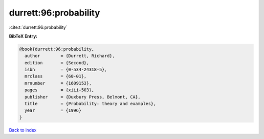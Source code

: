 durrett:96:probability
======================

:cite:t:`durrett:96:probability`

**BibTeX Entry:**

.. code-block:: bibtex

   @book{durrett:96:probability,
     author        = {Durrett, Richard},
     edition       = {Second},
     isbn          = {0-534-24318-5},
     mrclass       = {60-01},
     mrnumber      = {1609153},
     pages         = {xiii+503},
     publisher     = {Duxbury Press, Belmont, CA},
     title         = {Probability: theory and examples},
     year          = {1996}
   }

`Back to index <../By-Cite-Keys.html>`_
